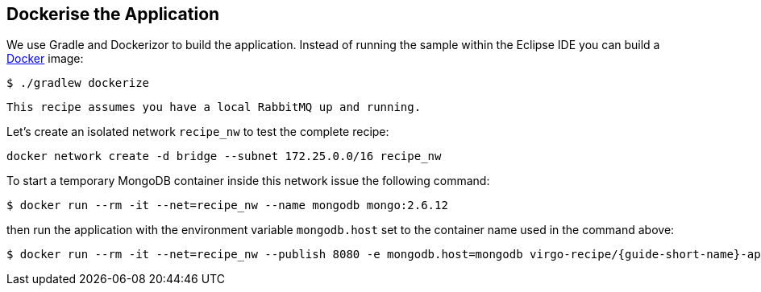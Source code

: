 
== Dockerise the Application ==

We use Gradle and Dockerizor to build the application.
Instead of running the sample within the Eclipse IDE you can build a https://www.docker.com/[Docker] image:

[source,sh]
----
$ ./gradlew dockerize
----

[NOTE]
----
This recipe assumes you have a local RabbitMQ up and running.
----

Let's create an isolated network `recipe_nw` to test the complete recipe:

[source,sh]
----
docker network create -d bridge --subnet 172.25.0.0/16 recipe_nw
----

To start a temporary MongoDB container inside this network issue the following command:

[source,sh]
----
$ docker run --rm -it --net=recipe_nw --name mongodb mongo:2.6.12
----

then run the application with the environment variable `mongodb.host` set to the container name used in the command above:

[source,sh,subs="attributes"]
----
$ docker run --rm -it --net=recipe_nw --publish 8080 -e mongodb.host=mongodb virgo-recipe/{guide-short-name}-app
----
